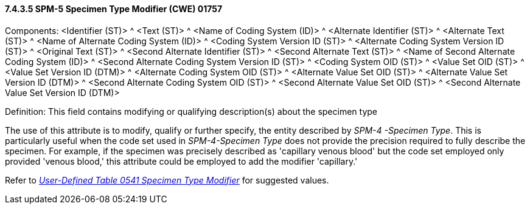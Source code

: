 ==== 7.4.3.5 SPM-5 Specimen Type Modifier (CWE) 01757 

Components: <Identifier (ST)> ^ <Text (ST)> ^ <Name of Coding System (ID)> ^ <Alternate Identifier (ST)> ^ <Alternate Text (ST)> ^ <Name of Alternate Coding System (ID)> ^ <Coding System Version ID (ST)> ^ <Alternate Coding System Version ID (ST)> ^ <Original Text (ST)> ^ <Second Alternate Identifier (ST)> ^ <Second Alternate Text (ST)> ^ <Name of Second Alternate Coding System (ID)> ^ <Second Alternate Coding System Version ID (ST)> ^ <Coding System OID (ST)> ^ <Value Set OID (ST)> ^ <Value Set Version ID (DTM)> ^ <Alternate Coding System OID (ST)> ^ <Alternate Value Set OID (ST)> ^ <Alternate Value Set Version ID (DTM)> ^ <Second Alternate Coding System OID (ST)> ^ <Second Alternate Value Set OID (ST)> ^ <Second Alternate Value Set Version ID (DTM)>

Definition: This field contains modifying or qualifying description(s) about the specimen type

The use of this attribute is to modify, qualify or further specify, the entity described by _SPM-4 -Specimen Type_. This is particularly useful when the code set used in _SPM-4-Specimen Type_ does not provide the precision required to fully describe the specimen. For example, if the specimen was precisely described as 'capillary venous blood' but the code set employed only provided 'venous blood,' this attribute could be employed to add the modifier 'capillary.'

Refer to file:///E:\V2\v2.9%20final%20Nov%20from%20Frank\V29_CH02C_Tables.docx#HL70541[_User-Defined Table 0541 Specimen Type Modifier_] for suggested values.

